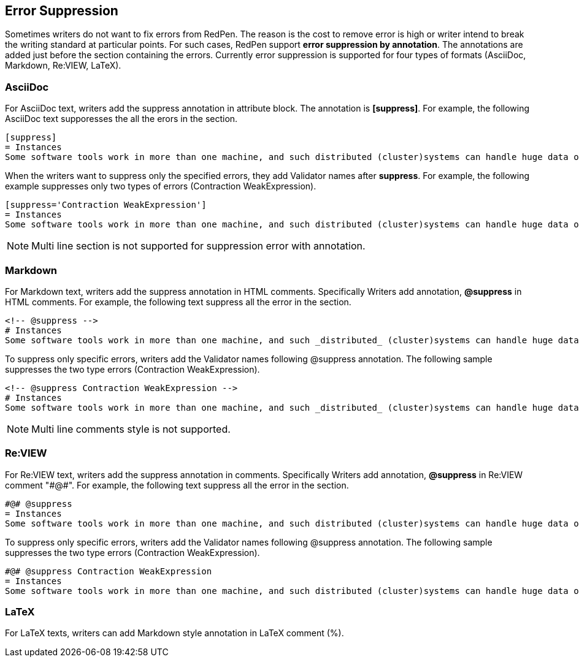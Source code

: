 [[suppress-section]]
[suppress='CommaNumber']
== Error Suppression

Sometimes writers do not want to fix errors from RedPen.
The reason is the cost to remove error is high or writer intend to break the writing standard at particular points.
For such cases, RedPen support **error suppression by annotation**. The annotations are added just before the section containing the errors.
Currently error suppression is supported for four types of formats (AsciiDoc, Markdown, Re:VIEW, LaTeX).

=== AsciiDoc

For AsciiDoc text, writers add the suppress annotation in attribute block. The annotation is **[suppress]**. For example, the following AsciiDoc text supporesses the all the erors in the section.

```
[suppress]
= Instances
Some software tools work in more than one machine, and such distributed (cluster)systems can handle huge data or tasks, because such software tools make use of large amount of computer resources, such as CPU, Disk, and Memory.
```

When the writers want to suppress only the specified errors, they add Validator names after **suppress**. For example, the following example suppresses only two types of errors (Contraction WeakExpression).

```
[suppress='Contraction WeakExpression']
= Instances
Some software tools work in more than one machine, and such distributed (cluster)systems can handle huge data or tasks, because such software tools make use of large amount of computer resources, such as CPU, Disk and Memory.
```

NOTE: Multi line section is not supported for suppression error with annotation.

=== Markdown

For Markdown text, writers add the suppress annotation in HTML comments. Specifically Writers add annotation, **@suppress** in HTML comments.
For example, the following text suppress all the error in the section.

```
<!-- @suppress -->
# Instances
Some software tools work in more than one machine, and such _distributed_ (cluster)systems can handle huge data or tasks, because such software tools make use of large amount of computer resources, such as CPU, Disk and Memory.
```

To suppress only specific errors, writers add the Validator names following @suppress annotation. The following sample suppresses the two type errors (Contraction WeakExpression).

```
<!-- @suppress Contraction WeakExpression -->
# Instances
Some software tools work in more than one machine, and such _distributed_ (cluster)systems can handle huge data or tasks, because such software tools make use of large amount of computer resources, such as CPU, Disk and Memory.
```

NOTE: Multi line comments style is not supported.

=== Re:VIEW

For Re:VIEW text, writers add the suppress annotation in comments. Specifically Writers add annotation, **@suppress** in Re:VIEW comment "\#@#".
For example, the following text suppress all the error in the section.

```
#@# @suppress
= Instances
Some software tools work in more than one machine, and such distributed (cluster)systems can handle huge data or tasks, because such software tools make use of large amount of computer resources, such as CPU, Disk and Memory.
```

To suppress only specific errors, writers add the Validator names following @suppress annotation. The following sample suppresses the two type errors (Contraction WeakExpression).

```
#@# @suppress Contraction WeakExpression
= Instances
Some software tools work in more than one machine, and such distributed (cluster)systems can handle huge data or tasks, because such software tools make use of large amount of computer resources, such as CPU, Disk and Memory.
```

=== LaTeX

For LaTeX texts, writers can add Markdown style annotation in LaTeX comment (%).
